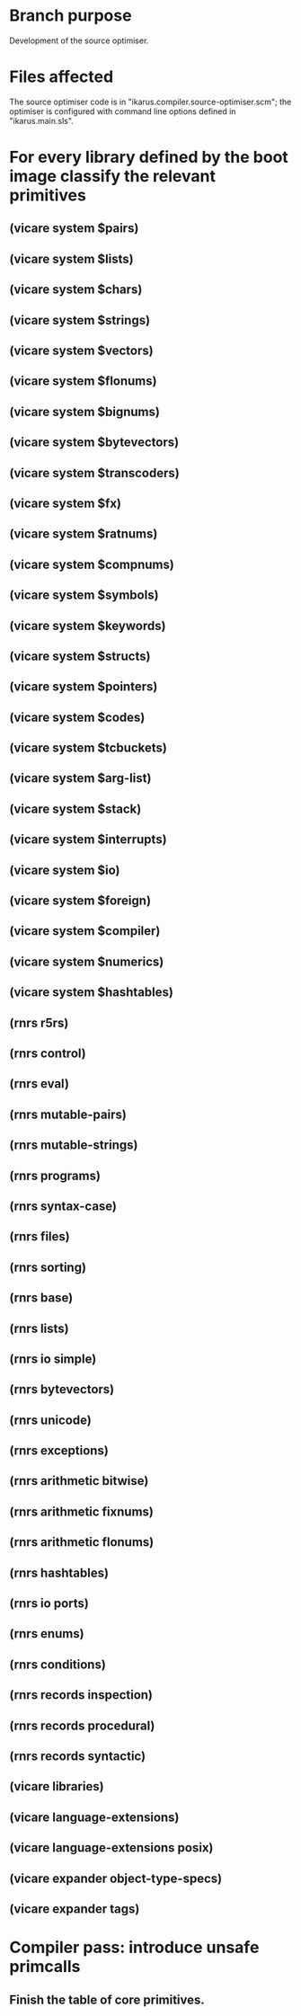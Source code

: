* Branch purpose

  Development of the source optimiser.

* Files affected

  The source optimiser code is in "ikarus.compiler.source-optimiser.scm"; the optimiser is
  configured with command line options defined in "ikarus.main.sls".

* For every library defined by the boot image classify the relevant primitives

** (vicare system $pairs)
** (vicare system $lists)
** (vicare system $chars)
** (vicare system $strings)
** (vicare system $vectors)
** (vicare system $flonums)
** (vicare system $bignums)
** (vicare system $bytevectors)
** (vicare system $transcoders)
** (vicare system $fx)
** (vicare system $ratnums)
** (vicare system $compnums)
** (vicare system $symbols)
** (vicare system $keywords)
** (vicare system $structs)
** (vicare system $pointers)
** (vicare system $codes)
** (vicare system $tcbuckets)
** (vicare system $arg-list)
** (vicare system $stack)
** (vicare system $interrupts)
** (vicare system $io)
** (vicare system $foreign)
** (vicare system $compiler)
** (vicare system $numerics)
** (vicare system $hashtables)

** (rnrs r5rs)
** (rnrs control)
** (rnrs eval)
** (rnrs mutable-pairs)
** (rnrs mutable-strings)
** (rnrs programs)
** (rnrs syntax-case)
** (rnrs files)
** (rnrs sorting)
** (rnrs base)
** (rnrs lists)
** (rnrs io simple)
** (rnrs bytevectors)
** (rnrs unicode)
** (rnrs exceptions)
** (rnrs arithmetic bitwise)
** (rnrs arithmetic fixnums)
** (rnrs arithmetic flonums)
** (rnrs hashtables)
** (rnrs io ports)
** (rnrs enums)
** (rnrs conditions)
** (rnrs records inspection)
** (rnrs records procedural)
** (rnrs records syntactic)

** (vicare libraries)
** (vicare language-extensions)
** (vicare language-extensions posix)

** (vicare expander object-type-specs)
** (vicare expander tags)
* Compiler pass: introduce unsafe primcalls

** Finish the table of core primitives.

